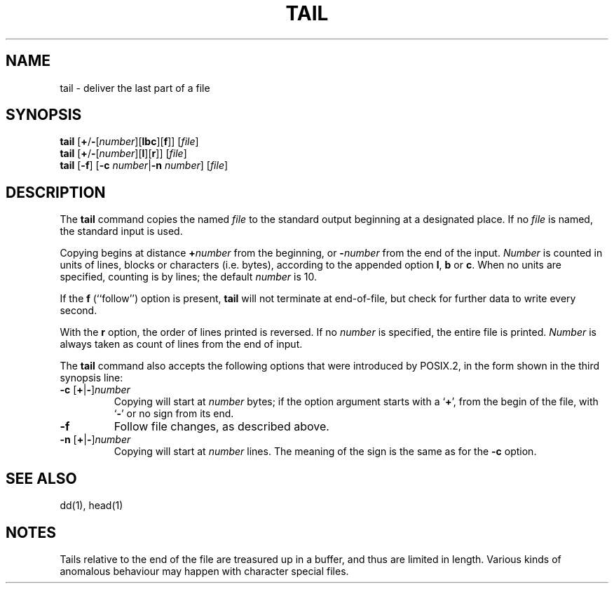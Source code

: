 .\"
.\" Sccsid @(#)tail.1	1.9 (gritter) 12/6/04
.\" Parts taken from tail(1), Unix 7th edition:
.\" Copyright(C) Caldera International Inc. 2001-2002. All rights reserved.
.\"
.\" Redistribution and use in source and binary forms, with or without
.\" modification, are permitted provided that the following conditions
.\" are met:
.\"   Redistributions of source code and documentation must retain the
.\"    above copyright notice, this list of conditions and the following
.\"    disclaimer.
.\"   Redistributions in binary form must reproduce the above copyright
.\"    notice, this list of conditions and the following disclaimer in the
.\"    documentation and/or other materials provided with the distribution.
.\"   All advertising materials mentioning features or use of this software
.\"    must display the following acknowledgement:
.\"      This product includes software developed or owned by Caldera
.\"      International, Inc.
.\"   Neither the name of Caldera International, Inc. nor the names of
.\"    other contributors may be used to endorse or promote products
.\"    derived from this software without specific prior written permission.
.\"
.\" USE OF THE SOFTWARE PROVIDED FOR UNDER THIS LICENSE BY CALDERA
.\" INTERNATIONAL, INC. AND CONTRIBUTORS ``AS IS'' AND ANY EXPRESS OR
.\" IMPLIED WARRANTIES, INCLUDING, BUT NOT LIMITED TO, THE IMPLIED
.\" WARRANTIES OF MERCHANTABILITY AND FITNESS FOR A PARTICULAR PURPOSE
.\" ARE DISCLAIMED. IN NO EVENT SHALL CALDERA INTERNATIONAL, INC. BE
.\" LIABLE FOR ANY DIRECT, INDIRECT INCIDENTAL, SPECIAL, EXEMPLARY, OR
.\" CONSEQUENTIAL DAMAGES (INCLUDING, BUT NOT LIMITED TO, PROCUREMENT OF
.\" SUBSTITUTE GOODS OR SERVICES; LOSS OF USE, DATA, OR PROFITS; OR
.\" BUSINESS INTERRUPTION) HOWEVER CAUSED AND ON ANY THEORY OF LIABILITY,
.\" WHETHER IN CONTRACT, STRICT LIABILITY, OR TORT (INCLUDING NEGLIGENCE
.\" OR OTHERWISE) ARISING IN ANY WAY OUT OF THE USE OF THIS SOFTWARE,
.\" EVEN IF ADVISED OF THE POSSIBILITY OF SUCH DAMAGE.
.TH TAIL 1 "12/6/04" "" "User Commands"
.SH NAME
tail \- deliver the last part of a file
.SH SYNOPSIS
\fBtail\fR [\fB+\fR/\fB\-\fR[\fInumber\fR][\fBlbc\fR][\fBf\fR]] [\fIfile\fR]
.br
\fBtail\fR [\fB+\fR/\fB\-\fR[\fInumber\fR][\fBl\fR][\fBr\fR]] [\fIfile\fR]
.br
\fBtail\fR [\fB\-f\fR] [\fB\-c\fI number\fR|\fB\-n\fI number\fR] [\fIfile\fR]
.SH DESCRIPTION
The
.B tail
command copies the named
.I file
to the standard output beginning at a designated place.
If no
.I file
is named,
the standard input is used.
.PP
Copying begins at distance \fB+\fInumber\fR from the beginning,
or \fB\-\fInumber\fR from the end of the input.
.I Number
is counted in units of lines, blocks or characters (i.\|e. bytes),
according to the appended option
.BR l ,
.B b
or
.BR c .
When no units are specified,
counting is by lines;
the default
.I number
is 10.
.PP
If the
.B f
(``follow'') option is present,
.B tail
will not terminate at end-of-file,
but check for further data to write every second.
.PP
With the
.B r
option,
the order of lines printed is reversed.
If no
.I number
is specified,
the entire file is printed.
.I Number
is always taken as count of lines from the end of input.
.PP
The
.B tail
command also accepts the following options
that were introduced by POSIX.2,
in the form shown in the third synopsis line:
.TP
\fB\-c\fR [\fB+\fR|\fB\-\fR]\fInumber\fR
Copying will start at
.I number
bytes;
if the option argument starts with a `\fB+\fR',
from the begin of the file,
with `\fB\-\fR'
or no sign from its end.
.TP
.B \-f
Follow file changes,
as described above.
.TP
\fB\-n\fR [\fB+\fR|\fB\-\fR]\fInumber\fR
Copying will start at
.I number
lines.
The meaning of the sign
is the same as for the
.B \-c
option.
.SH "SEE ALSO"
dd(1),
head(1)
.SH NOTES
Tails relative to the end of the file
are treasured up in a buffer,
and thus are limited in length.
Various kinds of anomalous behaviour
may happen with character special files.
